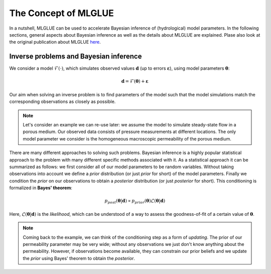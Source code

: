 The Concept of MLGLUE
=====================

In a nutshell, MLGLUE can be used to accelerate Bayesian inference of
(hydrological) model parameters.
In the following sections, general aspects about Bayesian inference as well
as the details about MLGLUE are explained. Plase also look at the original
publication about MLGLUE `here <https://doi.org/10.1029/2024WR037735>`_.

Inverse problems and Bayesian inference
---------------------------------------
We consider a model :math:`\mathcal{F}(\cdot)`, which simulates observed
values :math:`\mathbf{d}` (up to errors :math:`\boldsymbol \varepsilon`),
using model parameters :math:`\boldsymbol \theta`:

.. math::
	\mathbf{d} = \mathcal{F}(\boldsymbol \theta) + \boldsymbol \varepsilon

Our aim when solving an inverse problem is to find parameters of the model
such that the model simulations match the corresponding observations as
closely as possible.

.. note::
	Let's consider an example we can re-use later: we assume the model to
	simulate steady-state flow in a porous medium. Our observed data
	consists of pressure measurements at different locations. The only
	model parameter we consider is the homogeneous macroscopic permeability
	of the porous medium.

There are many different approaches to solving such problems. Bayesian
inference is a highly popular statistical approach to the problem with many
different specific methods associated with it. As a statistical approach it
can be summarized as follows: we first consider all of our model parameters
to be random variables. Without taking observations into account we
define a *prior* distribution (or just *prior* for short) of the model
parameters. Finally we condition the *prior* on our observations to obtain
a *posterior* distribution (or just *posterior* for short). This
conditioning is formalized in **Bayes' theorem**:

.. math::
	p_{post}\left(\boldsymbol \theta | \mathbf{d}\right) \propto
	p_{prior}\left(\boldsymbol \theta\right)
	\mathcal{L}\left(\boldsymbol \theta | \mathbf{d}\right)

Here, :math:`\mathcal{L}\left(\boldsymbol \theta | \mathbf{d}\right)` is
the *likelihood*, which can be understood of a way to assess the
goodness-of-fit of a certain value of :math:`\boldsymbol \theta`.

.. note::
	Coming back to the example, we can think of the conditioning step as a
	form of *updating*. The prior of our permeability parameter may be very
	wide; without any observations we just don't know anything about the
	permeability. However, if observations become available, they can
	constrain our prior beliefs and we update the *prior* using
	Bayes' theorem to obtain the *posterior*.
